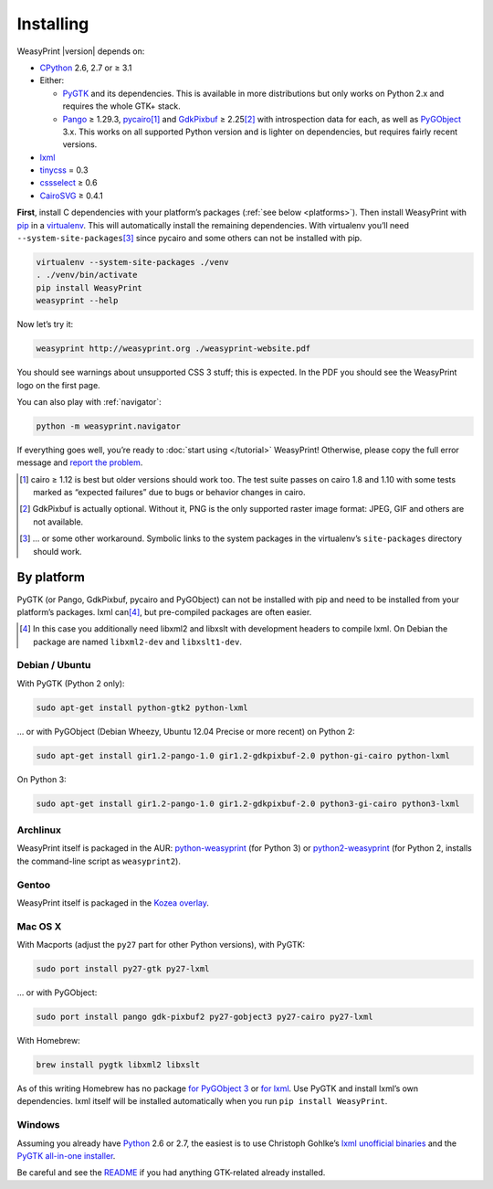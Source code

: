 Installing
==========

WeasyPrint |version| depends on:

* CPython_ 2.6, 2.7 or ≥ 3.1
* Either:

  - PyGTK_ and its dependencies.
    This is available in more distributions but only works on Python 2.x
    and requires the whole GTK+ stack.
  - Pango_ ≥ 1.29.3, pycairo_\ [#]_ and GdkPixbuf_ ≥ 2.25\ [#]_
    with introspection data for each, as well as PyGObject_ 3.x.
    This works on all supported Python version and is lighter on dependencies,
    but requires fairly recent versions.

* lxml_
* tinycss_ = 0.3
* cssselect_ ≥ 0.6
* CairoSVG_ ≥ 0.4.1

.. _CPython: http://www.python.org/
.. _Pango: http://www.pango.org/
.. _pycairo: http://cairographics.org/pycairo/
.. _GdkPixbuf: https://live.gnome.org/GdkPixbuf
.. _PyGObject: https://live.gnome.org/PyGObject
.. _PyGTK: http://www.pygtk.org/
.. _lxml: http://lxml.de/
.. _tinycss: http://packages.python.org/tinycss/
.. _cssselect: http://packages.python.org/cssselect/
.. _CairoSVG: http://cairosvg.org/


**First**, install C dependencies with your platform’s packages
(:ref:`see below  <platforms>`). Then install WeasyPrint with pip_
in a virtualenv_. This will automatically install the remaining dependencies.
With virtualenv you’ll need ``--system-site-packages``\ [#]_ since pycairo
and some others can not be installed with pip.

.. _virtualenv: http://www.virtualenv.org/
.. _pip: http://pip-installer.org/

.. code-block:: sh

    virtualenv --system-site-packages ./venv
    . ./venv/bin/activate
    pip install WeasyPrint
    weasyprint --help

Now let’s try it:

.. code-block:: sh

    weasyprint http://weasyprint.org ./weasyprint-website.pdf

You should see warnings about unsupported CSS 3 stuff; this is expected.
In the PDF you should see the WeasyPrint logo on the first page.

You can also play with :ref:`navigator`:

.. code-block:: sh

    python -m weasyprint.navigator

If everything goes well, you’re ready to :doc:`start using </tutorial>`
WeasyPrint! Otherwise, please copy the full error message and
`report the problem <http://weasyprint.org/community/>`_.

.. [#] cairo ≥ 1.12 is best but older versions should work too.
       The test suite passes on cairo 1.8 and 1.10 with some tests marked as
       “expected failures” due to bugs or behavior changes in cairo.

.. [#] GdkPixbuf is actually optional. Without it, PNG is the only
       supported raster image format: JPEG, GIF and others are not available.

.. [#] … or some other workaround. Symbolic links to the system packages
       in the virtualenv’s ``site-packages`` directory should work.


.. _platforms:

By platform
-----------

PyGTK (or Pango, GdkPixbuf, pycairo and PyGObject) can not be installed
with pip and need to be installed from your platform’s packages.
lxml can\ [#]_, but pre-compiled packages are often easier.


.. [#] In this case you additionally need libxml2 and libxslt with
       development headers to compile lxml. On Debian the package are named
       ``libxml2-dev`` and ``libxslt1-dev``.


Debian / Ubuntu
~~~~~~~~~~~~~~~

With PyGTK (Python 2 only):

.. code-block:: sh

    sudo apt-get install python-gtk2 python-lxml

… or with PyGObject (Debian Wheezy, Ubuntu 12.04 Precise or more recent)
on Python 2:

.. code-block:: sh

    sudo apt-get install gir1.2-pango-1.0 gir1.2-gdkpixbuf-2.0 python-gi-cairo python-lxml

On Python 3:

.. code-block:: sh

    sudo apt-get install gir1.2-pango-1.0 gir1.2-gdkpixbuf-2.0 python3-gi-cairo python3-lxml


Archlinux
~~~~~~~~~

WeasyPrint itself is packaged in the AUR: `python-weasyprint`_ (for Python 3)
or `python2-weasyprint`_ (for Python 2, installs the command-line script
as ``weasyprint2``).

.. _python-weasyprint: https://aur.archlinux.org/packages.php?ID=57205
.. _python2-weasyprint: https://aur.archlinux.org/packages.php?ID=57201


Gentoo
~~~~~~

WeasyPrint itself is packaged in the `Kozea overlay
<https://github.com/Kozea/Overlay/blob/master/README>`_.


Mac OS X
~~~~~~~~

With Macports (adjust the ``py27`` part for other Python versions),
with PyGTK:

.. code-block:: sh

    sudo port install py27-gtk py27-lxml

… or with PyGObject:

.. code-block:: sh

    sudo port install pango gdk-pixbuf2 py27-gobject3 py27-cairo py27-lxml

With Homebrew:

.. code-block:: sh

    brew install pygtk libxml2 libxslt

As of this writing Homebrew has no package
`for PyGObject 3 <https://github.com/mxcl/homebrew/issues/12901>`_ or
`for lxml <https://github.com/mxcl/homebrew/wiki/Acceptable-Formula>`_.
Use PyGTK and install lxml’s own dependencies. lxml itself will be installed
automatically when you run ``pip install WeasyPrint``.


Windows
~~~~~~~

Assuming you already have `Python <http://www.python.org/download/>`_
2.6 or 2.7, the easiest is to use Christoph Gohlke’s
`lxml unofficial binaries <http://www.lfd.uci.edu/~gohlke/pythonlibs/#lxml>`_
and the `PyGTK all-in-one installer <http://www.pygtk.org/downloads.html>`_.

Be careful and see the `README
<http://ftp.gnome.org/pub/GNOME/binaries/win32/pygtk/2.24/pygtk-all-in-one.README>`_
if you had anything GTK-related already installed.
